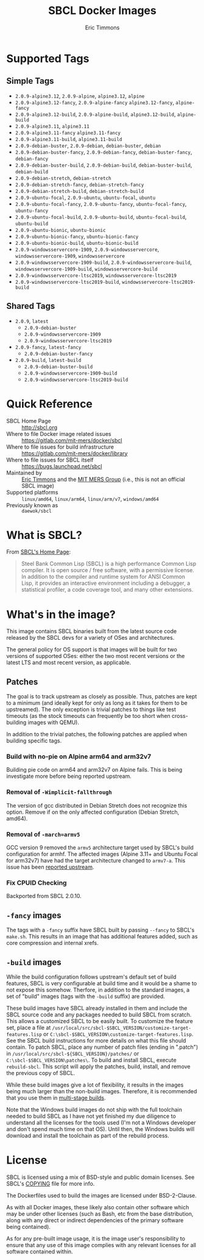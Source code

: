 #+TITLE: SBCL Docker Images
#+AUTHOR: Eric Timmons

* Supported Tags

** Simple Tags

   + =2.0.9-alpine3.12=, =2.0.9-alpine=, =alpine3.12=, =alpine=
   + =2.0.9-alpine3.12-fancy=, =2.0.9-alpine-fancy= =alpine3.12-fancy=, =alpine-fancy=
   + =2.0.9-alpine3.12-build=, =2.0.9-alpine-build=, =alpine3.12-build=, =alpine-build=
   + =2.0.9-alpine3.11=, =alpine3.11=
   + =2.0.9-alpine3.11-fancy= =alpine3.11-fancy=
   + =2.0.9-alpine3.11-build=, =alpine3.11-build=
   + =2.0.9-debian-buster=, =2.0.9-debian=, =debian-buster=, =debian=
   + =2.0.9-debian-buster-fancy=, =2.0.9-debian-fancy=, =debian-buster-fancy=, =debian-fancy=
   + =2.0.9-debian-buster-build=, =2.0.9-debian-build=, =debian-buster-build=, =debian-build=
   + =2.0.9-debian-stretch=, =debian-stretch=
   + =2.0.9-debian-stretch-fancy=, =debian-stretch-fancy=
   + =2.0.9-debian-stretch-build=, =debian-stretch-build=
   + =2.0.9-ubuntu-focal=, =2.0.9-ubuntu=, =ubuntu-focal=, =ubuntu=
   + =2.0.9-ubuntu-focal-fancy=, =2.0.9-ubuntu-fancy=, =ubuntu-focal-fancy=, =ubuntu-fancy=
   + =2.0.9-ubuntu-focal-build=, =2.0.9-ubuntu-build=, =ubuntu-focal-build=, =ubuntu-build=
   + =2.0.9-ubuntu-bionic=, =ubuntu-bionic=
   + =2.0.9-ubuntu-bionic-fancy=, =ubuntu-bionic-fancy=
   + =2.0.9-ubuntu-bionic-build=, =ubuntu-bionic-build=
   + =2.0.9-windowsservercore-1909=, =2.0.9-windowsservercore=, =windowsservercore-1909=, =windowsservercore=
   + =2.0.9-windowsservercore-1909-build=, =2.0.9-windowsservercore-build=, =windowsservercore-1909-build=, =windowsservercore-build=
   + =2.0.9-windowsservercore-ltsc2019=, =windowsservercore-ltsc2019=
   + =2.0.9-windowsservercore-ltsc2019-build=, =windowsservercore-ltsc2019-build=

** Shared Tags

   + =2.0.9=, =latest=
     + =2.0.9-debian-buster=
     + =2.0.9-windowsservercore-1909=
     + =2.0.9-windowsservercore-ltsc2019=
   + =2.0.9-fancy=, =latest-fancy=
     + =2.0.9-debian-buster-fancy=
   + =2.0.9-build=, =latest-build=
     + =2.0.9-debian-buster-build=
     + =2.0.9-windowsservercore-1909-build=
     + =2.0.9-windowsservercore-ltsc2019-build=

* Quick Reference

  + SBCL Home Page :: [[http://sbcl.org][http://sbcl.org]]
  + Where to file Docker image related issues :: [[https://gitlab.com/mit-mers/docker/sbcl]]
  + Where to file issues for build infrastructure :: [[https://gitlab.com/mit-mers/docker/library]]
  + Where to file issues for SBCL itself :: [[https://bugs.launchpad.net/sbcl][https://bugs.launchpad.net/sbcl]]
  + Maintained by :: [[https://github.com/daewok][Eric Timmons]] and the [[https://mers.csail.mit.edu/][MIT MERS Group]] (i.e., this is not an official SBCL image)
  + Supported platforms :: =linux/amd64=, =linux/arm64=, =linux/arm/v7=, =windows/amd64=
  + Previously known as :: =daewok/sbcl=

* What is SBCL?

  From [[http://sbcl.org][SBCL's Home Page]]:

  #+begin_quote
  Steel Bank Common Lisp (SBCL) is a high performance Common Lisp compiler. It
  is open source / free software, with a permissive license. In addition to the
  compiler and runtime system for ANSI Common Lisp, it provides an interactive
  environment including a debugger, a statistical profiler, a code coverage
  tool, and many other extensions.
  #+end_quote

* What's in the image?

  This image contains SBCL binaries built from the latest source code released
  by the SBCL devs for a variety of OSes and architectures.

  The general policy for OS support is that images will be built for two
  versions of supported OSes: either the two most recent versions or the latest
  LTS and most recent version, as applicable.

** Patches
   The goal is to track upstream as closely as possible. Thus, patches are kept
   to a minimum (and ideally kept for only as long as it takes for them to be
   upstreamed). The only exception is trivial patches to things like test
   timeouts (as the stock timeouts can frequently be too short when
   cross-building images with QEMU).

   In addition to the trivial patches, the following patches are applied when
   building specific tags.

*** Build with no-pie on Alpine arm64 and arm32v7

    Building pie code on arm64 and arm32v7 on Alpine fails. This is being
    investigate more before being reported upstream.

*** Removal of =-Wimplicit-fallthrough=

    The version of gcc distributed in Debian Stretch does not recognize this
    option. Remove if on the only affected configuration (Debian Stretch,
    amd64).

*** Removal of =-march=armv5=

    GCC version 9 removed the =armv5= architecture target used by SBCL's build
    configuration for armhf. The affected images (Alpine 3.11+ and Ubuntu Focal
    for arm32v7) have had the target architecture changed to =armv7-a=. This
    issue has been [[https://bugs.launchpad.net/sbcl/+bug/1839783][reported upstream]].

*** Fix CPUID Checking

    Backported from SBCL 2.0.10.

** =-fancy= images

   The tags with a =-fancy= suffix have SBCL built by passing =--fancy= to
   SBCL's =make.sh=. This results in an image that has additional features
   added, such as core compression and internal xrefs.

** =-build= images

   While the build configuration follows upstream's default set of build
   features, SBCL is very configurable at build time and it would be a shame to
   not expose this somehow. Therfore, in addition to the standard images, a set
   of "build" images (tags with the =-build= suffix) are provided.

   These build images have SBCL already installed in them and include the SBCL
   source code and any packages needed to build SBCL from scratch. This allows
   a customized SBCL to be easily built. To customize the feature set, place a
   file at =/usr/local/src/sbcl-$SBCL_VERSION/customize-target-features.lisp=
   or =C:\sbcl-$SBCL_VERSION\customize-target-features.lisp=. See the SBCL
   build instructions for more details on what this file should contain. To
   patch SBCL, place any number of patch files (ending in ".patch") in
   =/usr/local/src/sbcl-${SBCL_VERSION}/patches/= or
   =C:\sbcl-$SBCL_VERSION\patches\=. To build and install SBCL, execute
   ~rebuild-sbcl~. This script will apply the patches, build, install, and
   remove the previous copy of SBCL.

   While these build images give a lot of flexibility, it results in the images
   being much larger than the non-build images. Therefore, it is recommended
   that you use them in [[https://docs.docker.com/develop/develop-images/multistage-build/][multi-stage builds]].

   Note that the Windows build images do not ship with the full toolchain
   needed to build SBCL as I have not yet finished my due diligence to
   understand all the licenses for the tools used (I'm not a Windows developer
   and don't spend much time on that OS). Until then, the Windows builds will
   download and install the toolchain as part of the rebuild process.

* License

  SBCL is licensed using a mix of BSD-style and public domain licenses. See
  SBCL's [[http://sbcl.git.sourceforge.net/git/gitweb.cgi?p=sbcl/sbcl.git;a=blob_plain;f=COPYING;hb=HEAD][COPYING]] file for more info.

  The Dockerfiles used to build the images are licensed under BSD-2-Clause.

  As with all Docker images, these likely also contain other software which may
  be under other licenses (such as Bash, etc from the base distribution, along
  with any direct or indirect dependencies of the primary software being
  contained).

  As for any pre-built image usage, it is the image user's responsibility to
  ensure that any use of this image complies with any relevant licenses for all
  software contained within.

